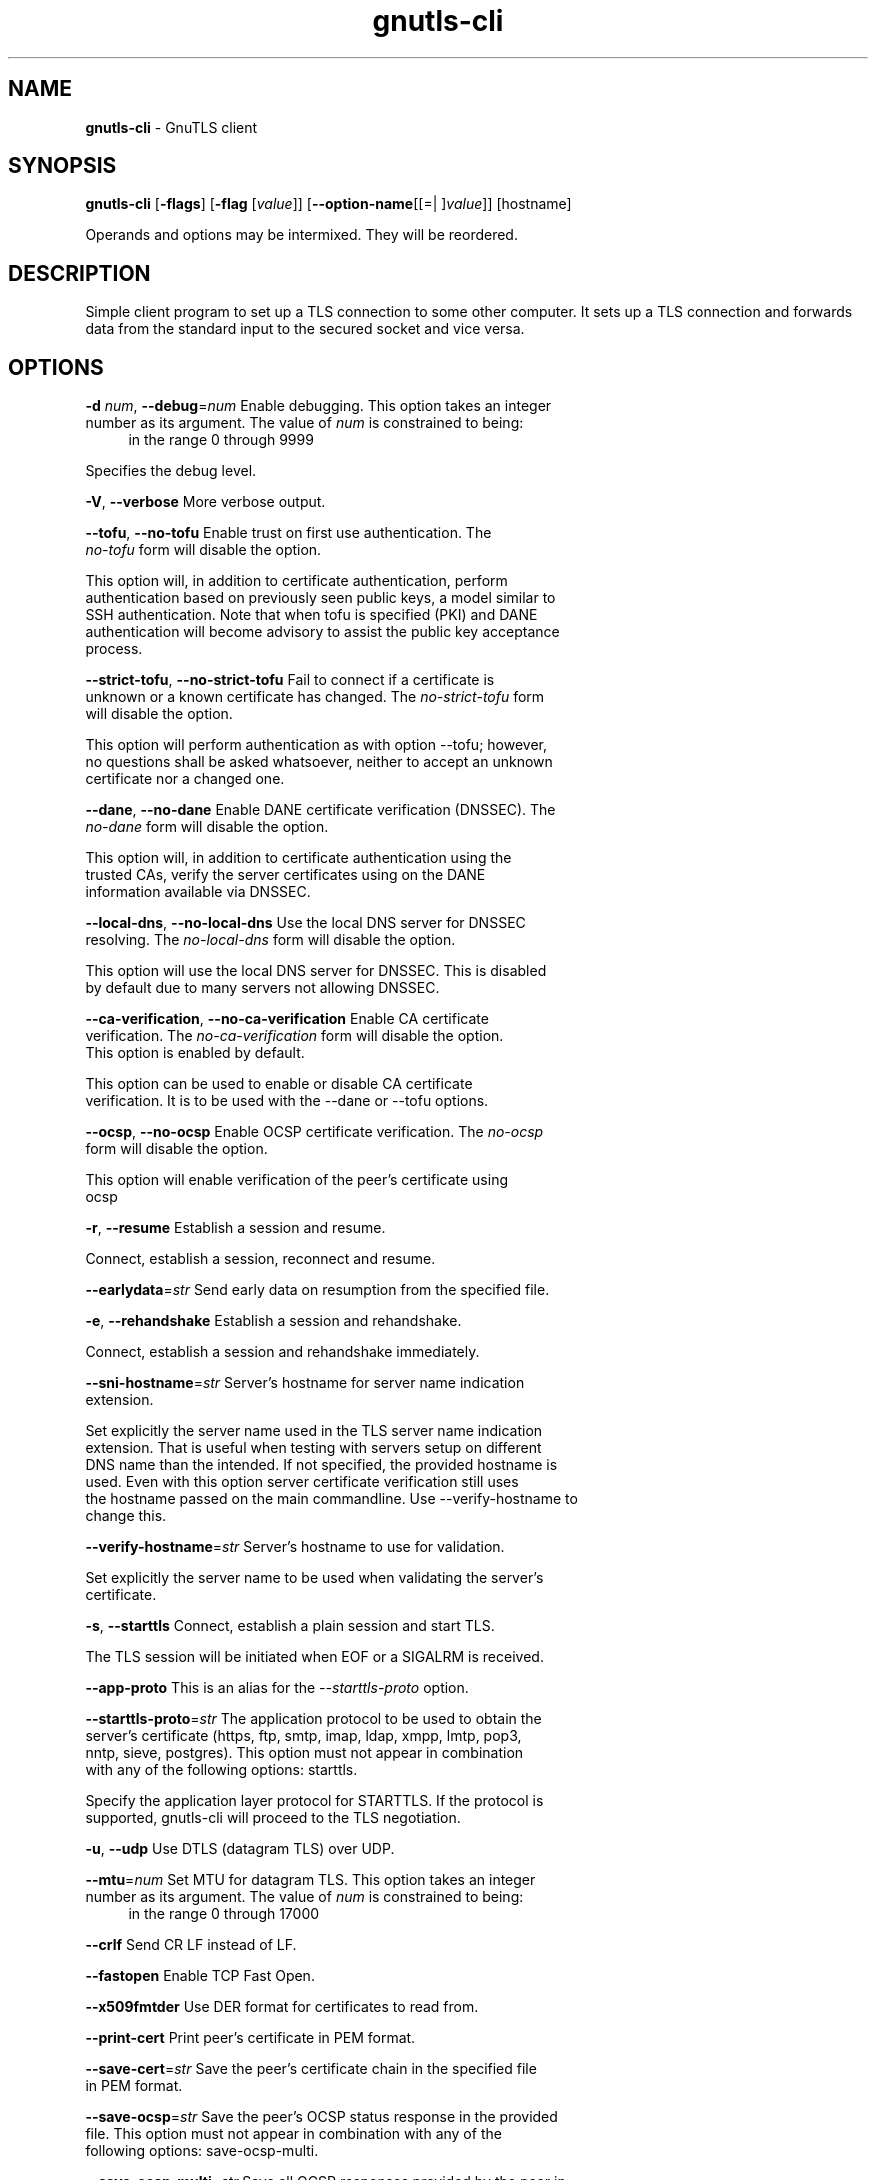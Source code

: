 .de1 NOP
.  it 1 an-trap
.  if \\n[.$] \,\\$*\/
..
.ie t \
.ds B-Font [CB]
.ds I-Font [CI]
.ds R-Font [CR]
.el \
.ds B-Font B
.ds I-Font I
.ds R-Font R
.TH gnutls-cli 1 "09 Mar 2022" "3.7.4" "User Commands"
.SH NAME
\f\*[B-Font]gnutls-cli\fP
\- GnuTLS client
.SH SYNOPSIS
\f\*[B-Font]gnutls-cli\fP
.\" Mixture of short (flag) options and long options
[\f\*[B-Font]\-flags\f[]]
[\f\*[B-Font]\-flag\f[] [\f\*[I-Font]value\f[]]]
[\f\*[B-Font]\-\-option-name\f[][[=| ]\f\*[I-Font]value\f[]]]
[hostname]
.sp \n(Ppu
.ne 2

Operands and options may be intermixed.  They will be reordered.
.sp \n(Ppu
.ne 2
.SH "DESCRIPTION"
Simple client program to set up a TLS connection to some other computer. 
It sets up a TLS connection and forwards data from the standard input to the secured socket and vice versa.
.sp
.SH "OPTIONS"
.TP
.NOP \f\*[B-Font]\-d\f[] \f\*[I-Font]num\f[], \f\*[B-Font]\-\-debug\f[]=\f\*[I-Font]num\f[]
Enable debugging.
This option takes an integer number as its argument.
The value of
\f\*[I-Font]num\f[]
is constrained to being:
.in +4
.nf
.na
in the range 0 through 9999
.fi
.in -4
.sp
Specifies the debug level.
.TP
.NOP \f\*[B-Font]\-V\f[], \f\*[B-Font]\-\-verbose\f[]
More verbose output.
.sp
.TP
.NOP \f\*[B-Font]\-\-tofu\f[], \f\*[B-Font]\-\-no\-tofu\f[]
Enable trust on first use authentication.
The \fIno\-tofu\fP form will disable the option.
.sp
This option will, in addition to certificate authentication, perform authentication
based on previously seen public keys, a model similar to SSH authentication. Note that when tofu 
is specified (PKI) and DANE authentication will become advisory to assist the public key acceptance
process.
.TP
.NOP \f\*[B-Font]\-\-strict\-tofu\f[], \f\*[B-Font]\-\-no\-strict\-tofu\f[]
Fail to connect if a certificate is unknown or a known certificate has changed.
The \fIno\-strict\-tofu\fP form will disable the option.
.sp
This option will perform authentication as with option \-\-tofu; however, no questions shall be asked whatsoever, neither to accept an unknown certificate nor a changed one.
.TP
.NOP \f\*[B-Font]\-\-dane\f[], \f\*[B-Font]\-\-no\-dane\f[]
Enable DANE certificate verification (DNSSEC).
The \fIno\-dane\fP form will disable the option.
.sp
This option will, in addition to certificate authentication using 
the trusted CAs, verify the server certificates using on the DANE information
available via DNSSEC.
.TP
.NOP \f\*[B-Font]\-\-local\-dns\f[], \f\*[B-Font]\-\-no\-local\-dns\f[]
Use the local DNS server for DNSSEC resolving.
The \fIno\-local\-dns\fP form will disable the option.
.sp
This option will use the local DNS server for DNSSEC.
This is disabled by default due to many servers not allowing DNSSEC.
.TP
.NOP \f\*[B-Font]\-\-ca\-verification\f[], \f\*[B-Font]\-\-no\-ca\-verification\f[]
Enable CA certificate verification.
The \fIno\-ca\-verification\fP form will disable the option.
This option is enabled by default.
.sp
This option can be used to enable or disable CA certificate verification. It is to be used with the \-\-dane or \-\-tofu options.
.TP
.NOP \f\*[B-Font]\-\-ocsp\f[], \f\*[B-Font]\-\-no\-ocsp\f[]
Enable OCSP certificate verification.
The \fIno\-ocsp\fP form will disable the option.
.sp
This option will enable verification of the peer's certificate using ocsp
.TP
.NOP \f\*[B-Font]\-r\f[], \f\*[B-Font]\-\-resume\f[]
Establish a session and resume.
.sp
Connect, establish a session, reconnect and resume.
.TP
.NOP \f\*[B-Font]\-\-earlydata\f[]=\f\*[I-Font]str\f[]
Send early data on resumption from the specified file.
.sp
.TP
.NOP \f\*[B-Font]\-e\f[], \f\*[B-Font]\-\-rehandshake\f[]
Establish a session and rehandshake.
.sp
Connect, establish a session and rehandshake immediately.
.TP
.NOP \f\*[B-Font]\-\-sni\-hostname\f[]=\f\*[I-Font]str\f[]
Server's hostname for server name indication extension.
.sp
Set explicitly the server name used in the TLS server name indication extension. That is useful when testing with servers setup on different DNS name than the intended. If not specified, the provided hostname is used. Even with this option server certificate verification still uses the hostname passed on the main commandline. Use \-\-verify\-hostname to change this.
.TP
.NOP \f\*[B-Font]\-\-verify\-hostname\f[]=\f\*[I-Font]str\f[]
Server's hostname to use for validation.
.sp
Set explicitly the server name to be used when validating the server's certificate.
.TP
.NOP \f\*[B-Font]\-s\f[], \f\*[B-Font]\-\-starttls\f[]
Connect, establish a plain session and start TLS.
.sp
The TLS session will be initiated when EOF or a SIGALRM is received.
.TP
.NOP \f\*[B-Font]\-\-app\-proto\f[]
This is an alias for the \fI--starttls-proto\fR option.
.TP
.NOP \f\*[B-Font]\-\-starttls\-proto\f[]=\f\*[I-Font]str\f[]
The application protocol to be used to obtain the server's certificate (https, ftp, smtp, imap, ldap, xmpp, lmtp, pop3, nntp, sieve, postgres).
This option must not appear in combination with any of the following options:
starttls.
.sp
Specify the application layer protocol for STARTTLS. If the protocol is supported, gnutls\-cli will proceed to the TLS negotiation.
.TP
.NOP \f\*[B-Font]\-u\f[], \f\*[B-Font]\-\-udp\f[]
Use DTLS (datagram TLS) over UDP.
.sp
.TP
.NOP \f\*[B-Font]\-\-mtu\f[]=\f\*[I-Font]num\f[]
Set MTU for datagram TLS.
This option takes an integer number as its argument.
The value of
\f\*[I-Font]num\f[]
is constrained to being:
.in +4
.nf
.na
in the range 0 through 17000
.fi
.in -4
.sp
.TP
.NOP \f\*[B-Font]\-\-crlf\f[]
Send CR LF instead of LF.
.sp
.TP
.NOP \f\*[B-Font]\-\-fastopen\f[]
Enable TCP Fast Open.
.sp
.TP
.NOP \f\*[B-Font]\-\-x509fmtder\f[]
Use DER format for certificates to read from.
.sp
.TP
.NOP \f\*[B-Font]\-\-print\-cert\f[]
Print peer's certificate in PEM format.
.sp
.TP
.NOP \f\*[B-Font]\-\-save\-cert\f[]=\f\*[I-Font]str\f[]
Save the peer's certificate chain in the specified file in PEM format.
.sp
.TP
.NOP \f\*[B-Font]\-\-save\-ocsp\f[]=\f\*[I-Font]str\f[]
Save the peer's OCSP status response in the provided file.
This option must not appear in combination with any of the following options:
save-ocsp-multi.
.sp
.TP
.NOP \f\*[B-Font]\-\-save\-ocsp\-multi\f[]=\f\*[I-Font]str\f[]
Save all OCSP responses provided by the peer in this file.
This option must not appear in combination with any of the following options:
save-ocsp.
.sp
The file will contain a list of PEM encoded OCSP status responses if any were provided by the peer, starting with the one for the peer's server certificate.
.TP
.NOP \f\*[B-Font]\-\-save\-server\-trace\f[]=\f\*[I-Font]str\f[]
Save the server-side TLS message trace in the provided file.
.sp
.TP
.NOP \f\*[B-Font]\-\-save\-client\-trace\f[]=\f\*[I-Font]str\f[]
Save the client-side TLS message trace in the provided file.
.sp
.TP
.NOP \f\*[B-Font]\-\-dh\-bits\f[]=\f\*[I-Font]num\f[]
The minimum number of bits allowed for DH.
This option takes an integer number as its argument.
.sp
This option sets the minimum number of bits allowed for a Diffie\-Hellman key exchange. You may want to lower the default value if the peer sends a weak prime and you get an connection error with unacceptable prime.
.TP
.NOP \f\*[B-Font]\-\-priority\f[]=\f\*[I-Font]str\f[]
Priorities string.
.sp
TLS algorithms and protocols to enable. You can
use predefined sets of ciphersuites such as PERFORMANCE,
NORMAL, PFS, SECURE128, SECURE256. The default is NORMAL.
.sp
Check  the  GnuTLS  manual  on  section  \(lqPriority strings\(rq for more
information on the allowed keywords
.TP
.NOP \f\*[B-Font]\-\-x509cafile\f[]=\f\*[I-Font]str\f[]
Certificate file or PKCS #11 URL to use.
.sp
.TP
.NOP \f\*[B-Font]\-\-x509crlfile\f[]=\f\*[I-Font]file\f[]
CRL file to use.
.sp
.TP
.NOP \f\*[B-Font]\-\-x509keyfile\f[]=\f\*[I-Font]str\f[]
X.509 key file or PKCS #11 URL to use.
.sp
.TP
.NOP \f\*[B-Font]\-\-x509certfile\f[]=\f\*[I-Font]str\f[]
X.509 Certificate file or PKCS #11 URL to use.
This option must appear in combination with the following options:
x509keyfile.
.sp
.TP
.NOP \f\*[B-Font]\-\-rawpkkeyfile\f[]=\f\*[I-Font]str\f[]
Private key file (PKCS #8 or PKCS #12) or PKCS #11 URL to use.
.sp
In order to instruct the application to negotiate raw public keys one
must enable the respective certificate types via the priority strings (i.e. CTYPE\-CLI\-*
and CTYPE\-SRV\-* flags).
.sp
Check  the  GnuTLS  manual  on  section  \(lqPriority strings\(rq for more
information on how to set certificate types.
.TP
.NOP \f\*[B-Font]\-\-rawpkfile\f[]=\f\*[I-Font]str\f[]
Raw public-key file to use.
This option must appear in combination with the following options:
rawpkkeyfile.
.sp
In order to instruct the application to negotiate raw public keys one
must enable the respective certificate types via the priority strings (i.e. CTYPE\-CLI\-*
and CTYPE\-SRV\-* flags).
.sp
Check  the  GnuTLS  manual  on  section  \(lqPriority strings\(rq for more
information on how to set certificate types.
.TP
.NOP \f\*[B-Font]\-\-srpusername\f[]=\f\*[I-Font]str\f[]
SRP username to use.
.sp
.TP
.NOP \f\*[B-Font]\-\-srppasswd\f[]=\f\*[I-Font]str\f[]
SRP password to use.
.sp
.TP
.NOP \f\*[B-Font]\-\-pskusername\f[]=\f\*[I-Font]str\f[]
PSK username to use.
.sp
.TP
.NOP \f\*[B-Font]\-\-pskkey\f[]=\f\*[I-Font]str\f[]
PSK key (in hex) to use.
.sp
.TP
.NOP \f\*[B-Font]\-p\f[] \f\*[I-Font]str\f[], \f\*[B-Font]\-\-port\f[]=\f\*[I-Font]str\f[]
The port or service to connect to.
.sp
.TP
.NOP \f\*[B-Font]\-\-insecure\f[]
Don't abort program if server certificate can't be validated.
.sp
.TP
.NOP \f\*[B-Font]\-\-verify\-allow\-broken\f[]
Allow broken algorithms, such as MD5 for certificate verification.
.sp
.TP
.NOP \f\*[B-Font]\-\-ranges\f[]
Use length-hiding padding to prevent traffic analysis.
.sp
When possible (e.g., when using CBC ciphersuites), use length\-hiding padding to prevent traffic analysis.
.sp
.B
NOTE: THIS OPTION IS DEPRECATED
.TP
.NOP \f\*[B-Font]\-\-benchmark\-ciphers\f[]
Benchmark individual ciphers.
.sp
By default the benchmarked ciphers will utilize any capabilities of the local CPU to improve performance. To test against the raw software implementation set the environment variable GNUTLS_CPUID_OVERRIDE to 0x1.
.TP
.NOP \f\*[B-Font]\-\-benchmark\-tls\-kx\f[]
Benchmark TLS key exchange methods.
.sp
.TP
.NOP \f\*[B-Font]\-\-benchmark\-tls\-ciphers\f[]
Benchmark TLS ciphers.
.sp
By default the benchmarked ciphers will utilize any capabilities of the local CPU to improve performance. To test against the raw software implementation set the environment variable GNUTLS_CPUID_OVERRIDE to 0x1.
.TP
.NOP \f\*[B-Font]\-l\f[], \f\*[B-Font]\-\-list\f[]
Print a list of the supported algorithms and modes.
This option must not appear in combination with any of the following options:
port.
.sp
Print a list of the supported algorithms and modes. If a priority string is given then only the enabled ciphersuites are shown.
.TP
.NOP \f\*[B-Font]\-\-priority\-list\f[]
Print a list of the supported priority strings.
.sp
Print a list of the supported priority strings. The ciphersuites corresponding to each priority string can be examined using \-l \-p.
.TP
.NOP \f\*[B-Font]\-\-noticket\f[]
Don't allow session tickets.
.sp
Disable the request of receiving of session tickets under TLS1.2 or earlier
.TP
.NOP \f\*[B-Font]\-\-srtp\-profiles\f[]=\f\*[I-Font]str\f[]
Offer SRTP profiles.
.sp
.TP
.NOP \f\*[B-Font]\-\-alpn\f[]=\f\*[I-Font]str\f[]
Application layer protocol.
This option may appear an unlimited number of times.
.sp
This option will set and enable the Application Layer Protocol Negotiation  (ALPN) in the TLS protocol.
.TP
.NOP \f\*[B-Font]\-b\f[], \f\*[B-Font]\-\-heartbeat\f[]
Activate heartbeat support.
.sp
.TP
.NOP \f\*[B-Font]\-\-recordsize\f[]=\f\*[I-Font]num\f[]
The maximum record size to advertise.
This option takes an integer number as its argument.
The value of
\f\*[I-Font]num\f[]
is constrained to being:
.in +4
.nf
.na
in the range 0 through 4096
.fi
.in -4
.sp
.TP
.NOP \f\*[B-Font]\-\-disable\-sni\f[]
Do not send a Server Name Indication (SNI).
.sp
.TP
.NOP \f\*[B-Font]\-\-disable\-extensions\f[]
Disable all the TLS extensions.
.sp
This option disables all TLS extensions. Deprecated option. Use the priority string.
.sp
.B
NOTE: THIS OPTION IS DEPRECATED
.TP
.NOP \f\*[B-Font]\-\-single\-key\-share\f[]
Send a single key share under TLS1.3.
.sp
This option switches the default mode of sending multiple
key shares, to send a single one (the top one).
.TP
.NOP \f\*[B-Font]\-\-post\-handshake\-auth\f[]
Enable post-handshake authentication under TLS1.3.
.sp
This option enables post\-handshake authentication when under TLS1.3.
.TP
.NOP \f\*[B-Font]\-\-inline\-commands\f[]
Inline commands of the form ^<cmd>^.
.sp
Enable inline commands of the form ^<cmd>^. The inline commands are expected to be in a line by themselves. The available commands are: resume, rekey1 (local rekey), rekey (rekey on both peers) and renegotiate.
.TP
.NOP \f\*[B-Font]\-\-inline\-commands\-prefix\f[]=\f\*[I-Font]str\f[]
Change the default delimiter for inline commands.
.sp
Change the default delimiter (^) used for inline commands. The delimiter is expected to be a single US\-ASCII character (octets 0 \- 127). This option is only relevant if inline commands are enabled via the inline\-commands option
.TP
.NOP \f\*[B-Font]\-\-provider\f[]=\f\*[I-Font]file\f[]
Specify the PKCS #11 provider library.
.sp
This will override the default options in /etc/gnutls/pkcs11.conf
.TP
.NOP \f\*[B-Font]\-\-fips140\-mode\f[]
Reports the status of the FIPS140-2 mode in gnutls library.
.sp
.TP
.NOP \f\*[B-Font]\-\-logfile\f[]=\f\*[I-Font]str\f[]
Redirect informational messages to a specific file.
.sp
Redirect informational messages to a specific file. The file may be /dev/null also to make the gnutls client quiet to use it in piped server connections where only the server communication may appear on stdout.
.TP
.NOP \f\*[B-Font]\-\-keymatexport\f[]=\f\*[I-Font]str\f[]
Label used for exporting keying material.
.sp
.TP
.NOP \f\*[B-Font]\-\-keymatexportsize\f[]=\f\*[I-Font]num\f[]
Size of the exported keying material.
This option takes an integer number as its argument.
.sp
.TP
.NOP \f\*[B-Font]\-\-waitresumption\f[]
Block waiting for the resumption data under TLS1.3.
.sp
This option makes the client to block waiting for the resumption data under TLS1.3. The option has effect only when \-\-resume is provided.
.TP
.NOP \f\*[B-Font]\-\-ca\-auto\-retrieve\f[], \f\*[B-Font]\-\-no\-ca\-auto\-retrieve\f[]
Enable automatic retrieval of missing CA certificates.
The \fIno\-ca\-auto\-retrieve\fP form will disable the option.
.sp
This option enables the client to automatically retrieve the missing intermediate CA certificates in the certificate chain, based on the Authority Information Access (AIA) extension.
.TP
.NOP \f\*[B-Font]\-v\f[] \f\*[I-Font]arg\f[], \f\*[B-Font]\-\-version\f[]=\f\*[I-Font]arg\f[]
Output version of program and exit.  The default mode is `v', a simple
version.  The `c' mode will print copyright information and `n' will
print the full copyright notice.
.TP
.NOP \f\*[B-Font]\-h\f[], \f\*[B-Font]\-\-help\f[]
Display usage information and exit.
.TP
.NOP \f\*[B-Font]\-!\f[], \f\*[B-Font]\-\-more\-help\f[]
Pass the extended usage information through a pager.

.SH "EXIT STATUS"
One of the following exit values will be returned:
.TP
.NOP 0 " (EXIT_SUCCESS)"
Successful program execution.
.TP
.NOP 1 " (EXIT_FAILURE)"
The operation failed or the command syntax was not valid.
.PP
.SH "AUTHORS"

.SH "COPYRIGHT"
Copyright (C) 2022 Daiki Ueno
This program is released under the terms of
the GNU General Public License, version 3 or later
.
